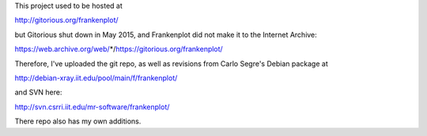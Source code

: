 This project used to be hosted at

http://gitorious.org/frankenplot/

but Gitorious shut down in May 2015,
and Frankenplot did not make it to the Internet Archive:

https://web.archive.org/web/*/https://gitorious.org/frankenplot/

Therefore, I've uploaded the git repo,
as well as revisions from Carlo Segre's Debian package at

http://debian-xray.iit.edu/pool/main/f/frankenplot/

and SVN here:

http://svn.csrri.iit.edu/mr-software/frankenplot/

There repo also has my own additions.
